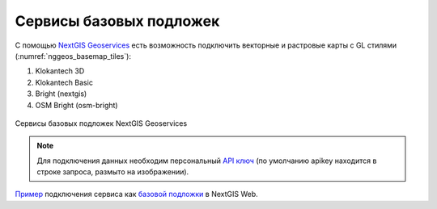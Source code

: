 .. sectionauthor:: Роман Гайнуллов <roman.gainullov@nextgis.com>

.. _nggeos_basemap_tiles:

Сервисы базовых подложек
========================

С помощью `NextGIS Geoservices <https://my.nextgis.com>`_ есть возможность подключить векторные и растровые карты с GL стилями (:numref:`nggeos_basemap_tiles`):

1. Klokantech 3D
2. Klokantech Basic
3. Bright (nextgis)
4. OSM Bright (osm-bright)
 
 
.. figure:: _static/nggeos_basemap_tiles_rus.png
   :name: nggeos_basemap_tiles
   :align: center
   :width: 30cm
 
   Сервисы базовых подложек NextGIS Geoservices
 
.. note:: 
	Для подключения данных необходим персональный `API ключ <https://docs.nextgis.ru/docs_geoservices/source/reissue_api_key.html>`_ (по умолчанию apikey находится в строке запроса, размыто на изображении). 
   
`Пример <https://demo.nextgis.com/resource/5217>`_ подключения сервиса как `базовой подложки <https://docs.nextgis.ru/docs_ngcom/source/data_connect.html#ngcom-basemap-layer>`_ в NextGIS Web.
